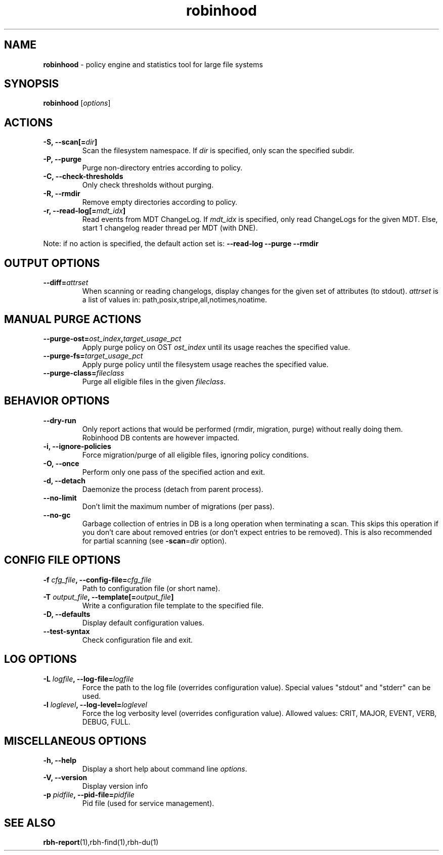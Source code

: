 .\" Text automatically generated by txt2man
.TH robinhood 1 "25 April 2014" "" ""
.SH NAME
\fBrobinhood \fP- policy engine and statistics tool for large file systems
.SH SYNOPSIS
.nf
.fam C
  \fBrobinhood\fP [\fIoptions\fP]

.fam T
.fi
.fam T
.fi
.SH ACTIONS

.TP
.B
\fB-S\fP, \fB--scan\fP[=\fIdir\fP]
Scan the filesystem namespace. If \fIdir\fP is specified, only scan the specified subdir.
.TP
.B
\fB-P\fP, \fB--purge\fP
Purge non-directory entries according to policy.
.TP
.B
\fB-C\fP, \fB--check-thresholds\fP
Only check thresholds without purging.
.TP
.B
\fB-R\fP, \fB--rmdir\fP
Remove empty directories according to policy.
.TP
.B
\fB-r\fP, \fB--read-log\fP[=\fImdt_idx\fP]
Read events from MDT ChangeLog.
If \fImdt_idx\fP is specified, only read ChangeLogs for the given MDT.
Else, start 1 changelog reader thread per MDT (with DNE).
.PP
Note: if no action is specified, the default action set is: \fB--read-log\fP \fB--purge\fP \fB--rmdir\fP
.SH OUTPUT OPTIONS

.TP
.B
\fB--diff\fP=\fIattrset\fP
When scanning or reading changelogs, display changes for the given set of attributes (to stdout).
\fIattrset\fP is a list of values in: path,posix,stripe,all,notimes,noatime.
.SH MANUAL PURGE ACTIONS

.TP
.B
\fB--purge-ost\fP=\fIost_index\fP,\fItarget_usage_pct\fP
Apply purge policy on OST \fIost_index\fP until its usage reaches the specified value.
.TP
.B
\fB--purge-fs\fP=\fItarget_usage_pct\fP
Apply purge policy until the filesystem usage reaches the specified value.
.TP
.B
\fB--purge-class\fP=\fIfileclass\fP
Purge all eligible files in the given \fIfileclass\fP.
.SH BEHAVIOR OPTIONS

.TP
.B
\fB--dry-run\fP
Only report actions that would be performed (rmdir, migration, purge)
without really doing them. Robinhood DB contents are however impacted.
.TP
.B
\fB-i\fP, \fB--ignore-policies\fP
Force migration/purge of all eligible files, ignoring policy conditions.
.TP
.B
\fB-O\fP, \fB--once\fP
Perform only one pass of the specified action and exit.
.TP
.B
\fB-d\fP, \fB--detach\fP
Daemonize the process (detach from parent process).
.TP
.B
\fB--no-limit\fP
Don't limit the maximum number of migrations (per pass).
.TP
.B
\fB--no-gc\fP
Garbage collection of entries in DB is a long operation when terminating
a scan. This skips this operation if you don't care about removed
entries (or don't expect entries to be removed).
This is also recommended for partial scanning (see \fB-scan\fP=\fIdir\fP option).
.SH CONFIG FILE OPTIONS

.TP
.B
\fB-f\fP \fIcfg_file\fP, \fB--config-file\fP=\fIcfg_file\fP
Path to configuration file (or short name).
.TP
.B
\fB-T\fP \fIoutput_file\fP, \fB--template\fP[=\fIoutput_file\fP]
Write a configuration file template to the specified file.
.TP
.B
\fB-D\fP, \fB--defaults\fP
Display default configuration values.
.TP
.B
\fB--test-syntax\fP
Check configuration file and exit.
.SH LOG OPTIONS

.TP
.B
\fB-L\fP \fIlogfile\fP, \fB--log-file\fP=\fIlogfile\fP
Force the path to the log file (overrides configuration value).
Special values "stdout" and "stderr" can be used.
.TP
.B
\fB-l\fP \fIloglevel\fP, \fB--log-level\fP=\fIloglevel\fP
Force the log verbosity level (overrides configuration value).
Allowed values: CRIT, MAJOR, EVENT, VERB, DEBUG, FULL.
.SH MISCELLANEOUS OPTIONS

.TP
.B
\fB-h\fP, \fB--help\fP
Display a short help about command line \fIoptions\fP.
.TP
.B
\fB-V\fP, \fB--version\fP
Display version info
.TP
.B
\fB-p\fP \fIpidfile\fP, \fB--pid-file\fP=\fIpidfile\fP
Pid file (used for service management).
.SH SEE ALSO
\fBrbh-report\fP(1),rbh-find(1),rbh-du(1)
